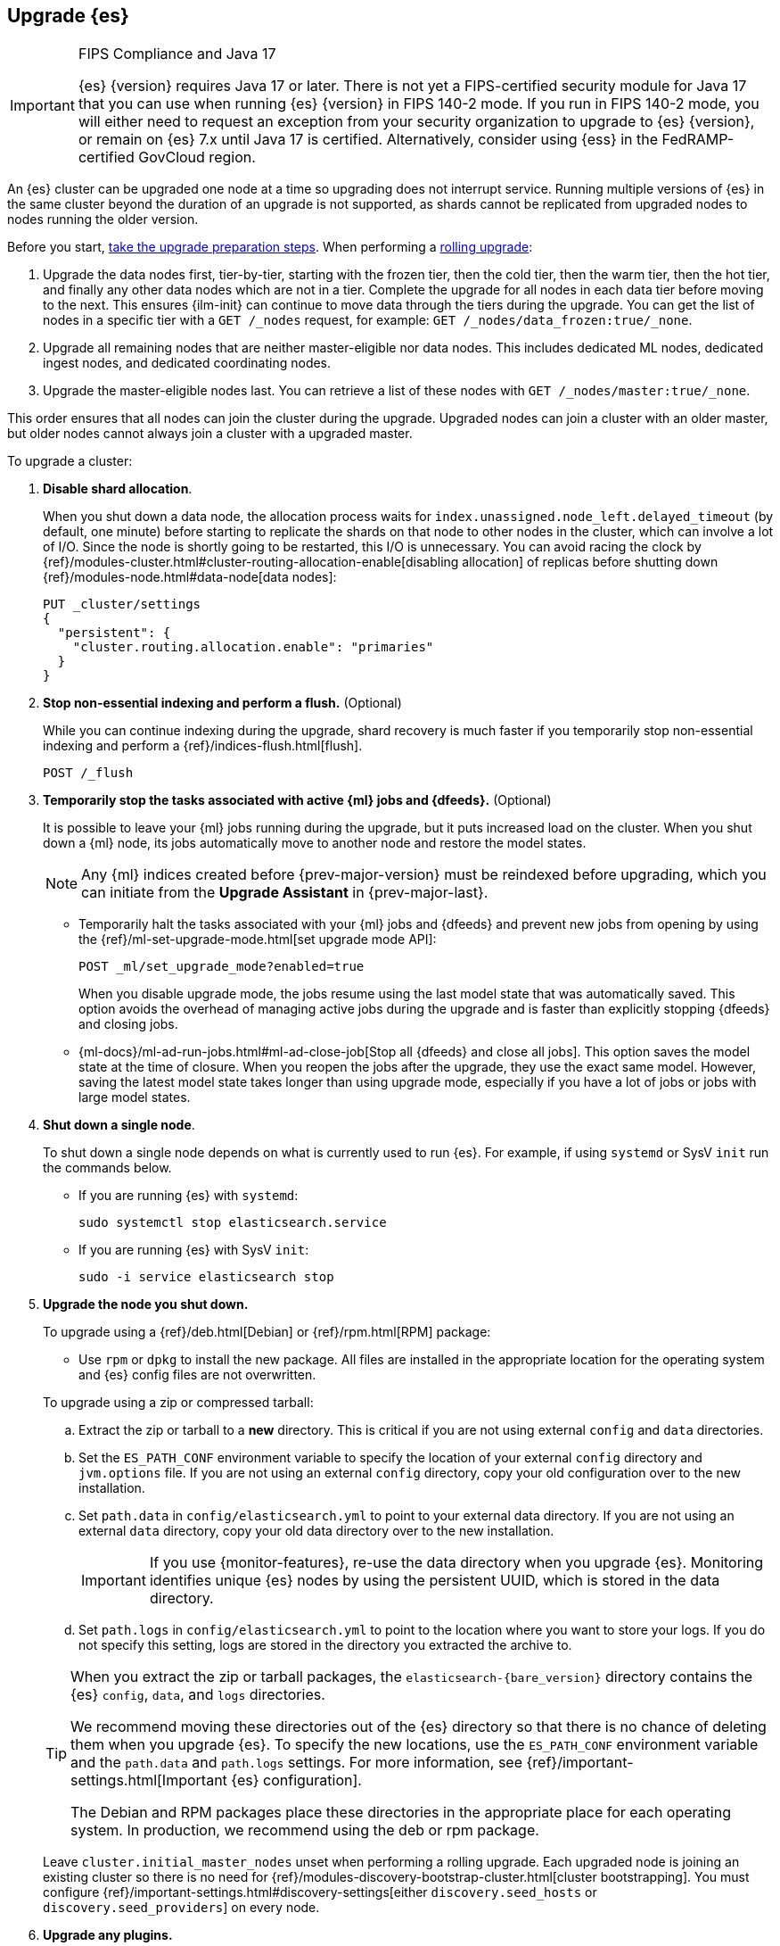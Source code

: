 [[upgrading-elasticsearch]]
== Upgrade {es}

.FIPS Compliance and Java 17
[IMPORTANT]
--
{es} {version} requires Java 17 or later.  
There is not yet a FIPS-certified security module for Java 17 
that you can use when running {es} {version} in FIPS 140-2 mode.
If you run in FIPS 140-2 mode, you will either need to request
an exception from your security organization to upgrade to {es} {version}, 
or remain on {es} 7.x until Java 17 is certified. 
Alternatively, consider using {ess} in the FedRAMP-certified GovCloud region.
--

An {es} cluster can be upgraded one node at
a time so upgrading does not interrupt service. Running multiple versions of
{es} in the same cluster beyond the duration of an upgrade is
not supported, as shards cannot be replicated from upgraded nodes to nodes
running the older version.

Before you start, <<upgrading-elastic-stack,take the upgrade preparation
steps>>. When performing a <<rolling-upgrades, rolling upgrade>>:

. Upgrade the data nodes first, tier-by-tier, starting with the frozen tier,
then the cold tier, then the warm tier, then the hot tier, and finally any other
data nodes which are not in a tier. Complete the upgrade for all nodes in each
data tier before moving to the next. This ensures {ilm-init} can continue to
move data through the tiers during the upgrade. You can get the list of nodes in
a specific tier with a `GET /_nodes` request, for example:
`GET /_nodes/data_frozen:true/_none`.

. Upgrade all remaining nodes that are neither master-eligible nor data nodes.
This includes dedicated ML nodes, dedicated ingest nodes, and dedicated
coordinating nodes.

. Upgrade the master-eligible nodes last. You can retrieve a list of these nodes
with `GET /_nodes/master:true/_none`.

This order ensures that all nodes can join the cluster during the upgrade.
Upgraded nodes can join a cluster with an older master, but older nodes cannot
always join a cluster with a upgraded master. 

To upgrade a cluster:

. *Disable shard allocation*.
+
--
When you shut down a data node, the allocation process waits for
`index.unassigned.node_left.delayed_timeout` (by default, one minute) before
starting to replicate the shards on that node to other nodes in the cluster,
which can involve a lot of I/O. Since the node is shortly going to be
restarted, this I/O is unnecessary. You can avoid racing the clock by
{ref}/modules-cluster.html#cluster-routing-allocation-enable[disabling allocation] of replicas before
shutting down {ref}/modules-node.html#data-node[data nodes]:

[source,console]
--------------------------------------------------
PUT _cluster/settings
{
  "persistent": {
    "cluster.routing.allocation.enable": "primaries"
  }
}
--------------------------------------------------
--

. *Stop non-essential indexing and perform a flush.* (Optional)
+
--
While you can continue indexing during the upgrade, shard recovery
is much faster if you temporarily stop non-essential indexing and perform a
{ref}/indices-flush.html[flush].

[source,console]
--------------------------------------------------
POST /_flush
--------------------------------------------------
--

. *Temporarily stop the tasks associated with active {ml} jobs and {dfeeds}.* (Optional)
+
--
It is possible to leave your {ml} jobs running during the upgrade, 
but it puts increased load on the cluster. When you shut down a
{ml} node, its jobs automatically move to another node and restore the model
states. 

NOTE: Any {ml} indices created before {prev-major-version} must be reindexed
before upgrading, which you can initiate from the **Upgrade Assistant** in {prev-major-last}.

* Temporarily halt the tasks associated with your {ml} jobs and {dfeeds} and
prevent new jobs from opening by using the
{ref}/ml-set-upgrade-mode.html[set upgrade mode API]:
+
[source,console]
--------------------------------------------------
POST _ml/set_upgrade_mode?enabled=true
--------------------------------------------------
+
When you disable upgrade mode, the jobs resume using the last model
state that was automatically saved. This option avoids the overhead of managing
active jobs during the upgrade and is faster than explicitly stopping {dfeeds}
and closing jobs.

* {ml-docs}/ml-ad-run-jobs.html#ml-ad-close-job[Stop all {dfeeds} and close all jobs]. This option
saves the model state at the time of closure. When you reopen the jobs after the
upgrade, they use the exact same model. However, saving the latest model state
takes longer than using upgrade mode, especially if you have a lot of jobs or
jobs with large model states.
--

. [[upgrade-node]] *Shut down a single node*.
+
--
To shut down a single node depends on what is currently used to run {es}. For example, if using `systemd` or SysV `init` run the commands below.

* If you are running {es} with `systemd`:
+
[source,sh]
--------------------------------------------------
sudo systemctl stop elasticsearch.service
--------------------------------------------------

* If you are running {es} with SysV `init`:
+
[source,sh]
--------------------------------------------------
sudo -i service elasticsearch stop
--------------------------------------------------
--

. *Upgrade the node you shut down.*
+
--
To upgrade using a {ref}/deb.html[Debian] or {ref}/rpm.html[RPM] package:

*   Use `rpm` or `dpkg` to install the new package. All files are
    installed in the appropriate location for the operating system
    and {es} config files are not overwritten.


To upgrade using a zip or compressed tarball:

.. Extract the zip or tarball to a **new** directory. This is critical if you
   are not using external `config` and `data` directories.

.. Set the `ES_PATH_CONF` environment variable to specify the location of
   your external `config` directory and `jvm.options` file. If you are not
   using an external `config` directory, copy your old configuration
   over to the new installation.

.. Set `path.data` in `config/elasticsearch.yml` to point to your external
   data directory. If you are not using an external `data` directory, copy
   your old data directory over to the new installation. +
+
IMPORTANT: If you use {monitor-features}, re-use the data directory when you upgrade
{es}. Monitoring identifies unique {es} nodes by using the persistent UUID, which
is stored in the data directory.


.. Set `path.logs` in `config/elasticsearch.yml` to point to the location
   where you want to store your logs. If you do not specify this setting,
   logs are stored in the directory you extracted the archive to.

[TIP]
================================================

When you extract the zip or tarball packages, the `elasticsearch-{bare_version}`
directory contains the {es} `config`, `data`, and `logs` directories.

We recommend moving these directories out of the {es} directory
so that there is no chance of deleting them when you upgrade {es}.
To specify the new locations, use the `ES_PATH_CONF` environment
variable and the `path.data` and `path.logs` settings. For more information,
see {ref}/important-settings.html[Important {es} configuration].

The Debian and RPM packages place these directories in the
appropriate place for each operating system. In production, we recommend
using the deb or rpm package.

================================================

[[rolling-upgrades-bootstrapping]]
Leave `cluster.initial_master_nodes` unset when performing a
rolling upgrade. Each upgraded node is joining an existing cluster so there is
no need for {ref}/modules-discovery-bootstrap-cluster.html[cluster bootstrapping]. 
You must configure {ref}/important-settings.html#discovery-settings[either `discovery.seed_hosts` or
`discovery.seed_providers`] on every node.
--

. *Upgrade any plugins.*
+
Use the `elasticsearch-plugin` script to install the upgraded version of each
installed {es} plugin. All plugins must be upgraded when you upgrade
a node.

. *Start the upgraded node.*
+
--

Start the newly-upgraded node and confirm that it joins the cluster by checking
the log file or by submitting a `_cat/nodes` request:

[source,console]
--------------------------------------------------
GET _cat/nodes
--------------------------------------------------
--

. *Reenable shard allocation.*
+
--

For data nodes, once the node has joined the cluster, remove the
`cluster.routing.allocation.enable` setting to enable shard allocation and start
using the node:

[source,console]
--------------------------------------------------
PUT _cluster/settings
{
  "persistent": {
    "cluster.routing.allocation.enable": null
  }
}
--------------------------------------------------
--

. *Wait for the node to recover.*
+
--

Before upgrading the next node, wait for the cluster to finish shard allocation.
You can check progress by submitting a `_cat/health` request:

[source,console]
--------------------------------------------------
GET _cat/health?v=true
--------------------------------------------------

Wait for the `status` column to switch to `green`. Once the node is `green`, all
primary and replica shards have been allocated.

[IMPORTANT]
====================================================
During a rolling upgrade, primary shards assigned to a node running the new
version cannot have their replicas assigned to a node with the old
version. The new version might have a different data format that is
not understood by the old version.

If it is not possible to assign the replica shards to another node
(there is only one upgraded node in the cluster), the replica
shards remain unassigned and status stays `yellow`.

In this case, you can proceed once there are no initializing or relocating shards
(check the `init` and `relo` columns).

As soon as another node is upgraded, the replicas can be assigned and the
status will change to `green`.
====================================================

Shards that were not flushed might take longer to
recover. You can monitor the recovery status of individual shards by
submitting a `_cat/recovery` request:

[source,console]
--------------------------------------------------
GET _cat/recovery
--------------------------------------------------

If you stopped indexing, it is safe to resume indexing as soon as
recovery completes.
--

. *Repeat*.
+
--

When the node has recovered and the cluster is stable, repeat these steps
for each node that needs to be updated. You can monitor the health of the cluster
with a `_cat/health` request:

[source,console]
--------------------------------------------------
GET /_cat/health?v=true
--------------------------------------------------

And check which nodes have been upgraded with a `_cat/nodes` request:

[source,console]
--------------------------------------------------
GET /_cat/nodes?h=ip,name,version&v=true
--------------------------------------------------

--

. *Restart machine learning jobs.*
+
--
If you temporarily halted the tasks associated with your {ml} jobs,
use the set upgrade mode API to return them to active
states:

[source,console]
--------------------------------------------------
POST _ml/set_upgrade_mode?enabled=false
--------------------------------------------------

If you closed all {ml} jobs before the upgrade, open the jobs and start the
datafeeds from {kib} or with the {ref}/ml-open-job.html[open jobs] and
{ref}/ml-start-datafeed.html[start datafeed] APIs.
--

[discrete]
[[rolling-upgrades]]
=== Rolling upgrades

During a rolling upgrade, the cluster continues to operate normally. However,
any new functionality is disabled or operates in a backward compatible mode
until all nodes in the cluster are upgraded. New functionality becomes
operational once the upgrade is complete and all nodes are running the new
version. Once that has happened, there's no way to return to operating in a
backward compatible mode. Nodes running the previous version will not be
allowed to join the fully-updated cluster.

In the unlikely case of a network malfunction during the upgrade process that
isolates all remaining old nodes from the cluster, you must take the old nodes
offline and upgrade them to enable them to join the cluster.

If you stop half or more of the master-eligible nodes all at once during the
upgrade the cluster will become unavailable. You must upgrade and restart
all of the stopped master-eligible nodes to allow the cluster to re-form. 
It might also be necessary to upgrade all other nodes running the old version
to enable them to join the re-formed cluster.

Similarly, if you run a testing/development environment with a single master
node it should be upgraded last. Restarting a single master node
forces the cluster to be reformed. The new cluster will initially only have the
upgraded master node and will thus reject the older nodes when they re-join the
cluster. Nodes that have already been upgraded will successfully re-join the
upgraded master.


[discrete]
[[archived-settings]]
=== Archived settings

If you upgrade an {es} cluster that uses deprecated cluster or index settings
that are not used in the target version, they are archived. We
recommend you remove any archived settings after upgrading.
For more information, see 
{ref}/archived-settings.html[Archived settings]. 
